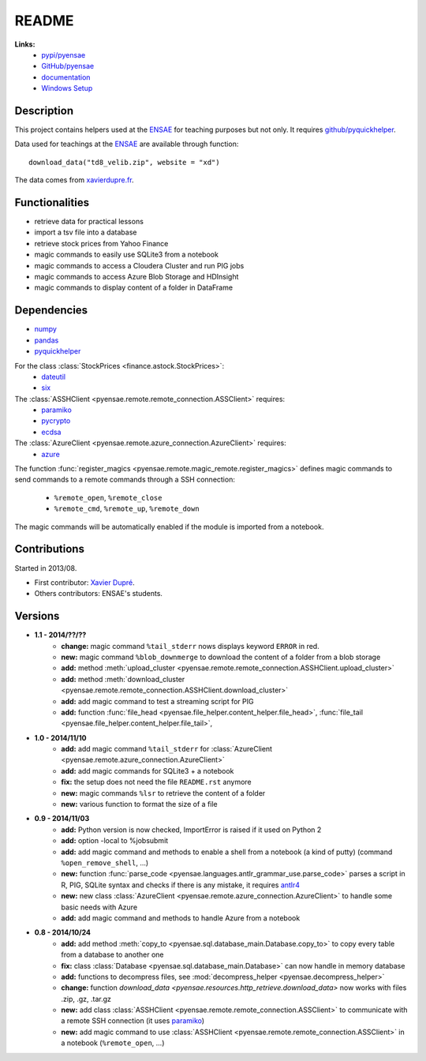﻿.. _l-README:

README
======

   
**Links:**
    * `pypi/pyensae <https://pypi.python.org/pypi/pyensae/>`_
    * `GitHub/pyensae <https://github.com/sdpython/pyensae/>`_
    * `documentation <http://www.xavierdupre.fr/app/pyensae/helpsphinx/index.html>`_
    * `Windows Setup <http://www.xavierdupre.fr/site2013/index_code.html#pyensae>`_


Description        
-----------

This project contains helpers used at the `ENSAE <http://www.ensae.fr/>`_ 
for teaching purposes but not only.
It requires `github/pyquickhelper <https://github.com/sdpython/pyquickhelper/>`_.

Data used for teachings at the
`ENSAE <http://www.xavierdupre.fr/site2013/enseignements/index.html>`_
are available through function::

    download_data("td8_velib.zip", website = "xd")
    
The data comes from `xavierdupre.fr <http://www.xavierdupre.fr/>`_.
    
Functionalities
---------------

* retrieve data for practical lessons
* import a tsv file into a database
* retrieve stock prices from Yahoo Finance
* magic commands to easily use SQLite3 from a notebook
* magic commands to access a Cloudera Cluster and run PIG jobs
* magic commands to access Azure Blob Storage and HDInsight
* magic commands to display content of a folder in DataFrame

Dependencies
------------

* `numpy <http://www.numpy.org/>`_
* `pandas <http://pandas.pydata.org/>`_
* `pyquickhelper <https://pypi.python.org/pypi/pyquickhelper>`_

For the class :class:`StockPrices <finance.astock.StockPrices>`:
    * `dateutil <https://pypi.python.org/pypi/python-dateutil>`_
    * `six <https://pypi.python.org/pypi/six>`_
    
The :class:`ASSHClient <pyensae.remote.remote_connection.ASSClient>` requires:
    * `paramiko <http://www.paramiko.org/>`_
    * `pycrypto <https://pypi.python.org/pypi/pycrypto/>`_
    * `ecdsa <https://pypi.python.org/pypi/ecdsa>`_

The :class:`AzureClient <pyensae.remote.azure_connection.AzureClient>` requires:
    * `azure <http://www.xavierdupre.fr/app/azure-sdk-for-python/helpsphinx/index.html>`_

The function :func:`register_magics <pyensae.remote.magic_remote.register_magics>` defines magic commands
to send commands to a remote commands through a SSH connection:
    * ``%remote_open``, ``%remote_close``
    * ``%remote_cmd``, ``%remote_up``, ``%remote_down``
    
The magic commands will be automatically enabled if the module is imported from a notebook.
    

Contributions
-------------

Started in 2013/08.

* First contributor: `Xavier Dupré <http://www.xavierdupre.fr/>`_.
* Others contributors: ENSAE's students.

Versions
--------

* **1.1 - 2014/??/??**
    * **change:** magic command ``%tail_stderr`` nows displays keyword ``ERROR`` in red.
    * **new:** magic command ``%blob_downmerge`` to download the content of a folder from a blob storage
    * **add:** method :meth:`upload_cluster <pyensae.remote.remote_connection.ASSHClient.upload_cluster>`
    * **add:** method :meth:`download_cluster <pyensae.remote.remote_connection.ASSHClient.download_cluster>`
    * **add:** add magic command to test a streaming script for PIG
    * **add:** function :func:`file_head <pyensae.file_helper.content_helper.file_head>`, :func:`file_tail <pyensae.file_helper.content_helper.file_tail>`,
* **1.0 - 2014/11/10**
    * **add:** add magic command ``%tail_stderr`` for :class:`AzureClient <pyensae.remote.azure_connection.AzureClient>`
    * **add:** add magic commands for SQLite3 + a notebook
    * **fix:** the setup does not need the file ``README.rst`` anymore
    * **new:** magic commands ``%lsr`` to retrieve the content of a folder
    * **new:** various function to format the size of a file
* **0.9 - 2014/11/03**
    * **add:** Python version is now checked, ImportError is raised if it used on Python 2
    * **add:** option -local to %jobsubmit    
    * **add:** add magic command and methods to enable a shell from a notebook (a kind of putty) (command ``%open_remove_shell``, ...)
    * **new:** function :func:`parse_code <pyensae.languages.antlr_grammar_use.parse_code>` parses a script in R, PIG, SQLite syntax and checks if there is any mistake, it requires `antlr4 <https://pypi.python.org/pypi/antlr4-python3-runtime/>`_
    * **new:** new class :class:`AzureClient <pyensae.remote.azure_connection.AzureClient>` to handle some basic needs with Azure
    * **add:** add magic command and methods to handle Azure from a notebook
* **0.8 - 2014/10/24**
    * **add:** add method :meth:`copy_to <pyensae.sql.database_main.Database.copy_to>` to copy every table from a database to another one
    * **fix:** class :class:`Database <pyensae.sql.database_main.Database>` can now handle in memory database
    * **add:** functions to decompress files, see :mod:`decompress_helper <pyensae.decompress_helper>`
    * **change:** function `download_data <pyensae.resources.http_retrieve.download_data>` now works with files .zip, .gz, .tar.gz
    * **new:** add class :class:`ASSHClient <pyensae.remote.remote_connection.ASSClient>` to communicate with a remote SSH connection 
      (it uses `paramiko <http://www.paramiko.org/>`_)
    * **new:** add magic command to use :class:`ASSHClient <pyensae.remote.remote_connection.ASSClient>` in a notebook (``%remote_open``, ...)
